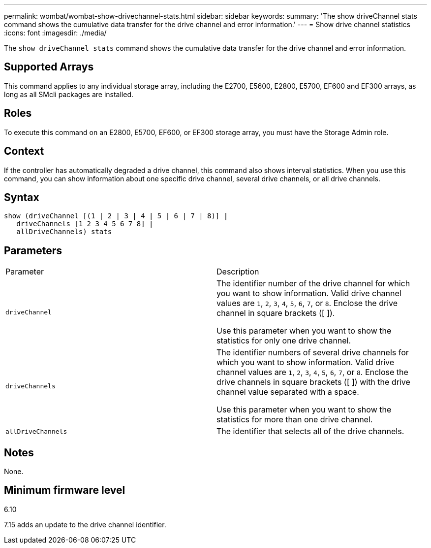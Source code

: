 ---
permalink: wombat/wombat-show-drivechannel-stats.html
sidebar: sidebar
keywords: 
summary: 'The show driveChannel stats command shows the cumulative data transfer for the drive channel and error information.'
---
= Show drive channel statistics
:icons: font
:imagesdir: ./media/

[.lead]
The `show driveChannel stats` command shows the cumulative data transfer for the drive channel and error information.

== Supported Arrays

This command applies to any individual storage array, including the E2700, E5600, E2800, E5700, EF600 and EF300 arrays, as long as all SMcli packages are installed.

== Roles

To execute this command on an E2800, E5700, EF600, or EF300 storage array, you must have the Storage Admin role.

== Context

If the controller has automatically degraded a drive channel, this command also shows interval statistics. When you use this command, you can show information about one specific drive channel, several drive channels, or all drive channels.

== Syntax

----
show (driveChannel [(1 | 2 | 3 | 4 | 5 | 6 | 7 | 8)] |
   driveChannels [1 2 3 4 5 6 7 8] |
   allDriveChannels) stats
----

== Parameters

|===
| Parameter| Description
a|
`driveChannel`
a|
The identifier number of the drive channel for which you want to show information. Valid drive channel values are `1`, `2`, `3`, `4`, `5`, `6`, `7`, or `8`. Enclose the drive channel in square brackets ([ ]).

Use this parameter when you want to show the statistics for only one drive channel.

a|
`driveChannels`
a|
The identifier numbers of several drive channels for which you want to show information. Valid drive channel values are `1`, `2`, `3`, `4`, `5`, `6`, `7`, or `8`. Enclose the drive channels in square brackets ([ ]) with the drive channel value separated with a space.

Use this parameter when you want to show the statistics for more than one drive channel.

a|
`allDriveChannels`
a|
The identifier that selects all of the drive channels.
|===

== Notes

None.

== Minimum firmware level

6.10

7.15 adds an update to the drive channel identifier.

